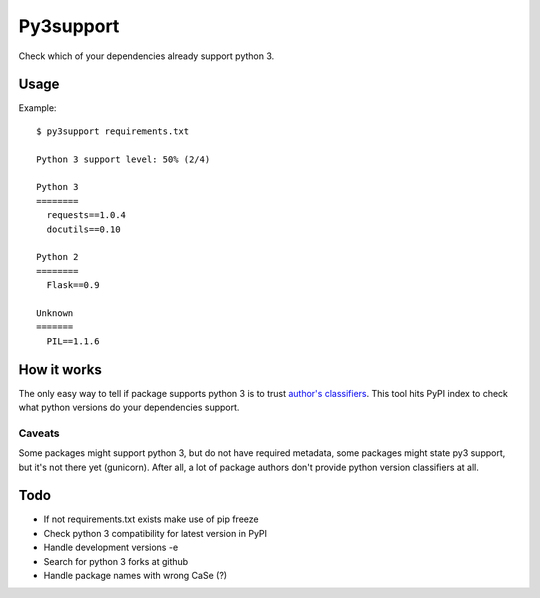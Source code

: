 Py3support
==========

Check which of your dependencies already support python 3.

Usage
-----

Example::

   $ py3support requirements.txt

   Python 3 support level: 50% (2/4)

   Python 3
   ========
     requests==1.0.4  
     docutils==0.10  

   Python 2
   ========
     Flask==0.9

   Unknown
   =======
     PIL==1.1.6


How it works
------------
The only easy way to tell if package supports python 3 is to trust `author's classifiers`_.
This tool hits PyPI index to check what python versions do your dependencies support.

Caveats
~~~~~~~
Some packages might support python 3, but do not have required metadata,
some packages might state py3 support, but it's not there yet (gunicorn). After all, a lot
of package authors don't provide python version classifiers at all.

.. _author's classifiers: http://docs.python.org/3/howto/pyporting.html#universal-bits-of-advice

Todo
----

* If not requirements.txt exists make use of pip freeze
* Check python 3 compatibility for latest version in PyPI
* Handle development versions -e
* Search for python 3 forks at github
* Handle package names with wrong CaSe (?)